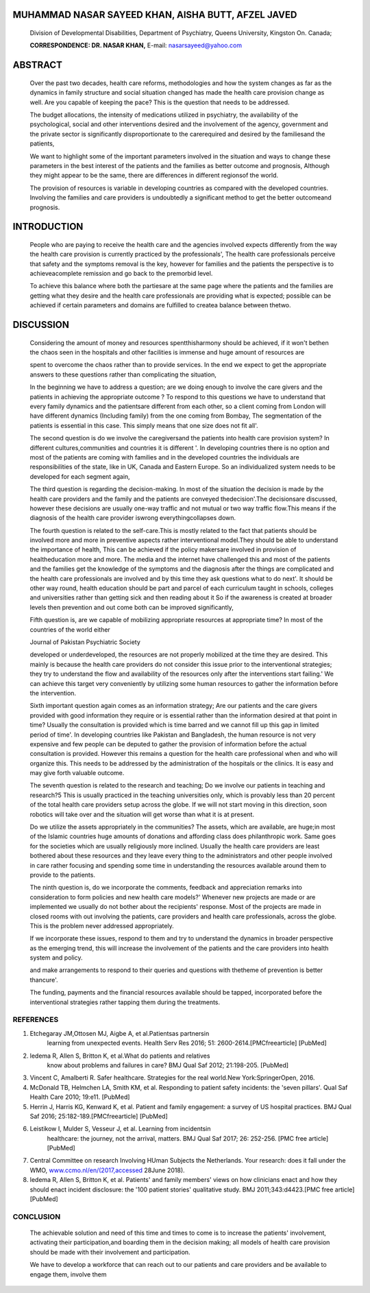 MUHAMMAD NASAR SAYEED KHAN, AISHA BUTT, AFZEL JAVED
===================================================

   Division of Developmental Disabilities, Department of Psychiatry,
   Queens University, Kingston On. Canada;

   **CORRESPONDENCE: DR. NASAR KHAN,** E-mail: nasarsayeed@yahoo.com

|image1|\ ABSTRACT
==================

   Over the past two decades, health care reforms, methodologies and how
   the system changes as far as the dynamics in family structure and
   social situation changed has made the health care provision change as
   well. Are you capable of keeping the pace? This is the question that
   needs to be addressed.

   The budget allocations, the intensity of medications utilized in
   psychiatry, the availability of the psychological, social and other
   interventions desired and the involvement of the agency, government
   and the private sector is significantly disproportionate to the
   carerequired and desired by the familiesand the patients,

   We want to highlight some of the important parameters involved in the
   situation and ways to change these parameters in the best interest of
   the patients and the families as better outcome and prognosis,
   Although they might appear to be the same, there are differences in
   different regionsof the world.

   The provision of resources is variable in developing countries as
   compared with the developed countries. Involving the families and
   care providers is undoubtedly a significant method to get the better
   outcomeand prognosis.

INTRODUCTION
============

   People who are paying to receive the health care and the agencies
   involved expects differently from the way the health care provision
   is currently practiced by the professionals', The health care
   professionals perceive that safety and the symptoms removal is the
   key, however for families and the patients the perspective is to
   achieveacomplete remission and go back to the premorbid level.

   To achieve this balance where both the partiesare at the same page
   where the patients and the families are getting what they desire and
   the health care professionals are providing what is expected;
   possible can be achieved if certain parameters and domains are
   fulfilled to createa balance between thetwo.

DISCUSSION
==========

   Considering the amount of money and resources spentthisharmony should
   be achieved, if it won't bethen the chaos seen in the hospitals and
   other facilities is immense and huge amount of resources are

   spent to overcome the chaos rather than to provide services. In the
   end we expect to get the appropriate answers to these questions
   rather than complicating the situation,

   In the beginning we have to address a question; are we doing enough
   to involve the care givers and the patients in achieving the
   appropriate outcome ? To respond to this questions we have to
   understand that every family dynamics and the patientsare different
   from each other, so a client coming from London will have different
   dynamics (Including family) from the one coming from Bombay, The
   segmentation of the patients is essential in this case. This simply
   means that one size does not fit all'.

   The second question is do we involve the caregiversand the patients
   into health care provision system? In different cultures,communities
   and countries it is different '. In developing countries there is no
   option and most of the patients are coming with families and in the
   developed countries the individuals are responsibilities of the
   state, like in UK, Canada and Eastern Europe. So an individualized
   system needs to be developed for each segment again,

   The third question is regarding the decision-making. In most of the
   situation the decision is made by the health care providers and the
   family and the patients are conveyed thedecision'.The decisionsare
   discussed, however these decisions are usually one-way traffic and
   not mutual or two way traffic flow.This means if the diagnosis of the
   health care provider iswrong everythingcollapses down.

   The fourth question is related to the self-care.This is mostly
   related to the fact that patients should be involved more and more in
   preventive aspects rather interventional model.They should be able to
   understand the importance of health, This can be achieved if the
   policy makersare involved in provision of healtheducation more and
   more. The media and the internet have challenged this and most of the
   patients and the families get the knowledge of the symptoms and the
   diagnosis after the things are complicated and the health care
   professionals are involved and by this time they ask questions what
   to do next'. It should be other way round, health education should be
   part and parcel of each curriculum taught in schools, colleges and
   universities rather than getting sick and then reading about it So if
   the awareness is created at broader levels then prevention and out
   come both can be improved significantly,

   Fifth question is, are we capable of mobilizing appropriate resources
   at appropriate time? In most of the countries of the world either

   Journal of Pakistan Psychiatric Society

   developed or underdeveloped, the resources are not properly mobilized
   at the time they are desired. This mainly is because the health care
   providers do not consider this issue prior to the interventional
   strategies; they try to understand the flow and availability of the
   resources only after the interventions start failing.' We can achieve
   this target very conveniently by utilizing some human resources to
   gather the information before the intervention.

   Sixth important question again comes as an information strategy; Are
   our patients and the care givers provided with good information they
   require or is essential rather than the information desired at that
   point in time? Usually the consultation is provided which is time
   barred and we cannot fill up this gap in limited period of time'. In
   developing countries like Pakistan and Bangladesh, the human resource
   is not very expensive and few people can be deputed to gather the
   provision of information before the actual consultation is provided.
   However this remains a question for the health care professional when
   and who will organize this. This needs to be addressed by the
   administration of the hospitals or the clinics. It is easy and may
   give forth valuable outcome.

   The seventh question is related to the research and teaching; Do we
   involve our patients in teaching and research?5 This is usually
   practiced in the teaching universities only, which is provably less
   than 20 percent of the total health care providers setup across the
   globe. If we will not start moving in this direction, soon robotics
   will take over and the situation will get worse than what it is at
   present.

   Do we utilize the assets appropriately in the communities? The
   assets, which are available, are huge;in most of the Islamic
   countries huge amounts of donations and affording class does
   philanthropic work. Same goes for the societies which are usually
   religiously more inclined. Usually the health care providers are
   least bothered about these resources and they leave every thing to
   the administrators and other people involved in care rather focusing
   and spending some time in understanding the resources available
   around them to provide to the patients.

   The ninth question is, do we incorporate the comments, feedback and
   appreciation remarks into consideration to form policies and new
   health care models?' Whenever new projects are made or are
   implemented we usually do not bother about the recipients' response.
   Most of the projects are made in closed rooms with out involving the
   patients, care providers and health care professionals, across the
   globe. This is the problem never addressed appropriately.

   If we incorporate these issues, respond to them and try to understand
   the dynamics in broader perspective as the emerging trend, this will
   increase the involvement of the patients and the care providers into
   health system and policy.

   and make arrangements to respond to their queries and questions with
   thetheme of prevention is better thancure'.

   The funding, payments and the financial resources available should be
   tapped, incorporated before the interventional strategies rather
   tapping them during the treatments.

REFERENCES
----------

1. Etchegaray JM,Ottosen MJ, Aigbe A, et al.Patientsas partnersin
      learning from unexpected events. Health Serv Res 2016; 51:
      2600-2614.[PMCfreearticle] [PubMed]

2. ledema R, Allen S, Britton K, et al.What do patients and relatives
      know about problems and failures in care? BMJ QuaI Saf 2012;
      21:198-205. [PubMed]

3. Vincent C, Amalberti R. Safer healthcare. Strategies for the real
   world.New York:SpringerOpen, 2016.

4. McDonald TB, Helmchen LA, Smith KM, et al. Responding to patient
   safety incidents: the 'seven pillars'. QuaI Saf Health Care 2010;
   19:e11. [PubMed]

5. Herrin J, Harris KG, Kenward K, et al. Patient and family engagement:
   a survey of US hospital practices. BMJ Qual Saf 2016;
   25:182-189.[PMCfreearticle] [PubMed]

6. Leistikow I, Mulder S, Vesseur J, et al. Learning from incidentsin
      healthcare: the journey, not the arrival, matters. BMJ Qual Saf
      2017; 26: 252-256. [PMC free article] [PubMed]

7. Central Committee on research Involving HUman Subjects the
   Netherlands. Your research: does it fall under the WMO,
   `www.ccmo.nl/en/(2017,accessed <http://www.ccmo.nl/en/(2017%2Caccessed>`__
   28June 2018).

8. ledema R, Allen S, Britton K, et al. Patients' and family members'
   views on how clinicians enact and how they should enact incident
   disclosure: the '100 patient stories' qualitative study. BMJ
   2011;343:d4423.[PMC free article] [PubMed]

.. image:: media/image3.jpeg

CONCLUSION
----------

   The achievable solution and need of this time and times to come is to
   increase the patients' involvement, activating their
   participation,and boarding them in the decision making; all models of
   health care provision should be made with their involvement and
   participation.

   We have to develop a workforce that can reach out to our patients and
   care providers and be available to engage them, involve them

.. |image1| image:: media/image1.png
